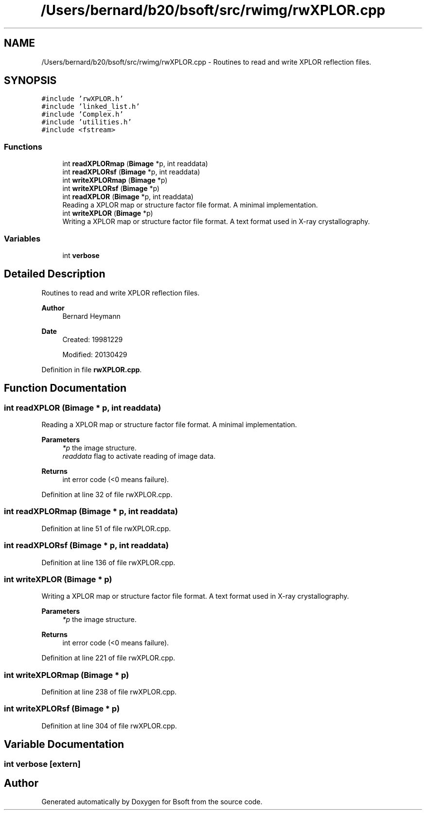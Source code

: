 .TH "/Users/bernard/b20/bsoft/src/rwimg/rwXPLOR.cpp" 3 "Wed Sep 1 2021" "Version 2.1.0" "Bsoft" \" -*- nroff -*-
.ad l
.nh
.SH NAME
/Users/bernard/b20/bsoft/src/rwimg/rwXPLOR.cpp \- Routines to read and write XPLOR reflection files\&.  

.SH SYNOPSIS
.br
.PP
\fC#include 'rwXPLOR\&.h'\fP
.br
\fC#include 'linked_list\&.h'\fP
.br
\fC#include 'Complex\&.h'\fP
.br
\fC#include 'utilities\&.h'\fP
.br
\fC#include <fstream>\fP
.br

.SS "Functions"

.in +1c
.ti -1c
.RI "int \fBreadXPLORmap\fP (\fBBimage\fP *p, int readdata)"
.br
.ti -1c
.RI "int \fBreadXPLORsf\fP (\fBBimage\fP *p, int readdata)"
.br
.ti -1c
.RI "int \fBwriteXPLORmap\fP (\fBBimage\fP *p)"
.br
.ti -1c
.RI "int \fBwriteXPLORsf\fP (\fBBimage\fP *p)"
.br
.ti -1c
.RI "int \fBreadXPLOR\fP (\fBBimage\fP *p, int readdata)"
.br
.RI "Reading a XPLOR map or structure factor file format\&. A minimal implementation\&. "
.ti -1c
.RI "int \fBwriteXPLOR\fP (\fBBimage\fP *p)"
.br
.RI "Writing a XPLOR map or structure factor file format\&. A text format used in X-ray crystallography\&. "
.in -1c
.SS "Variables"

.in +1c
.ti -1c
.RI "int \fBverbose\fP"
.br
.in -1c
.SH "Detailed Description"
.PP 
Routines to read and write XPLOR reflection files\&. 


.PP
\fBAuthor\fP
.RS 4
Bernard Heymann 
.RE
.PP
\fBDate\fP
.RS 4
Created: 19981229 
.PP
Modified: 20130429 
.RE
.PP

.PP
Definition in file \fBrwXPLOR\&.cpp\fP\&.
.SH "Function Documentation"
.PP 
.SS "int readXPLOR (\fBBimage\fP * p, int readdata)"

.PP
Reading a XPLOR map or structure factor file format\&. A minimal implementation\&. 
.PP
\fBParameters\fP
.RS 4
\fI*p\fP the image structure\&. 
.br
\fIreaddata\fP flag to activate reading of image data\&. 
.RE
.PP
\fBReturns\fP
.RS 4
int error code (<0 means failure)\&. 
.RE
.PP

.PP
Definition at line 32 of file rwXPLOR\&.cpp\&.
.SS "int readXPLORmap (\fBBimage\fP * p, int readdata)"

.PP
Definition at line 51 of file rwXPLOR\&.cpp\&.
.SS "int readXPLORsf (\fBBimage\fP * p, int readdata)"

.PP
Definition at line 136 of file rwXPLOR\&.cpp\&.
.SS "int writeXPLOR (\fBBimage\fP * p)"

.PP
Writing a XPLOR map or structure factor file format\&. A text format used in X-ray crystallography\&. 
.PP
\fBParameters\fP
.RS 4
\fI*p\fP the image structure\&. 
.RE
.PP
\fBReturns\fP
.RS 4
int error code (<0 means failure)\&. 
.RE
.PP

.PP
Definition at line 221 of file rwXPLOR\&.cpp\&.
.SS "int writeXPLORmap (\fBBimage\fP * p)"

.PP
Definition at line 238 of file rwXPLOR\&.cpp\&.
.SS "int writeXPLORsf (\fBBimage\fP * p)"

.PP
Definition at line 304 of file rwXPLOR\&.cpp\&.
.SH "Variable Documentation"
.PP 
.SS "int verbose\fC [extern]\fP"

.SH "Author"
.PP 
Generated automatically by Doxygen for Bsoft from the source code\&.
